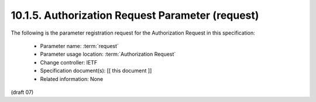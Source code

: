 10.1.5.  Authorization Request Parameter (request)
^^^^^^^^^^^^^^^^^^^^^^^^^^^^^^^^^^^^^^^^^^^^^^^^^^^^^^

The following is the parameter registration request for the Authorization Request in this specification:

    - Parameter name: :term:`request`
    - Parameter usage location: :term:`Authorization Request`
    - Change controller: IETF
    - Specification document(s): [[ this document ]]
    - Related information: None

(draft 07)
